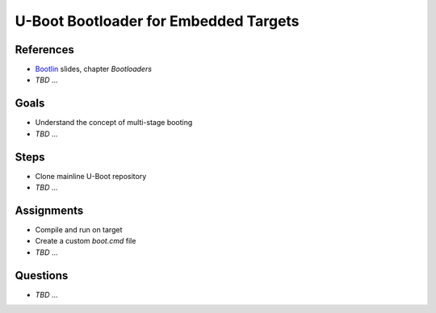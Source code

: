 U-Boot Bootloader for Embedded Targets
======================================

.. _Bootlin: https://bootlin.com/doc/training/embedded-linux/embedded-linux-slides.pdf


References
----------

* Bootlin_ slides, chapter *Bootloaders*
* *TBD* ...


Goals
-----

* Understand the concept of multi-stage booting
* *TBD* ...


Steps
-----

* Clone mainline U-Boot repository
* *TBD* ...


Assignments
-----------

* Compile and run on target
* Create a custom *boot.cmd* file
* *TBD* ...


Questions
---------

* *TBD* ...
